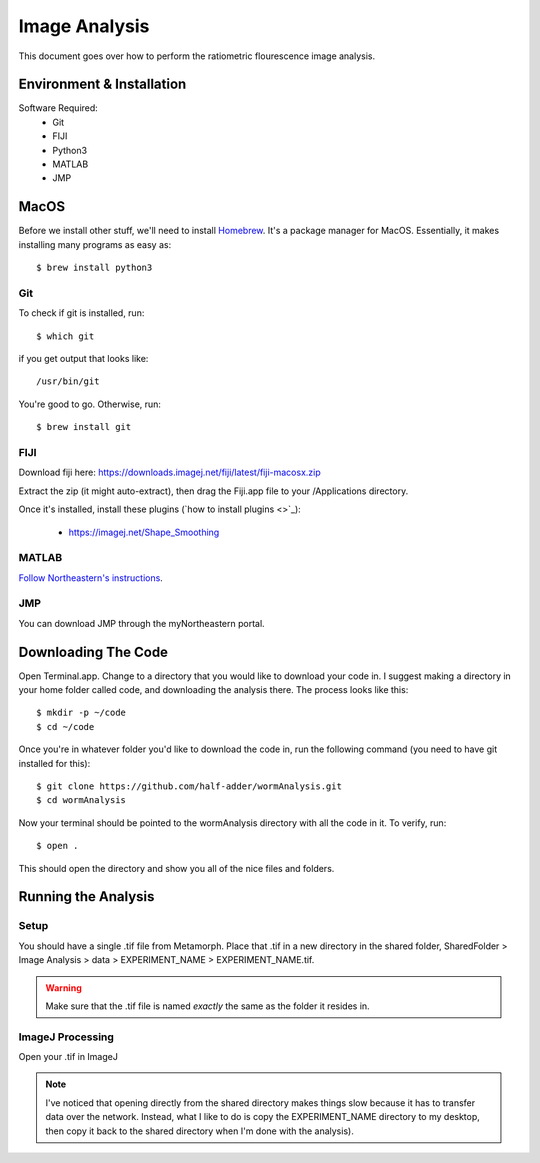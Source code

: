 ==============
Image Analysis
==============

This document goes over how to perform the ratiometric flourescence image analysis.

Environment & Installation
##########################

Software Required:
    * Git
    * FIJI
    * Python3
    * MATLAB
    * JMP

MacOS
#####

Before we install other stuff, we'll need to install `Homebrew <https://brew.sh/>`_. It's a package manager for MacOS. Essentially, it makes installing many programs as easy as::

    $ brew install python3

Git
***
To check if git is installed, run::

    $ which git

if you get output that looks like::

    /usr/bin/git

You're good to go. Otherwise, run::

    $ brew install git

FIJI
****

Download fiji here: https://downloads.imagej.net/fiji/latest/fiji-macosx.zip

Extract the zip (it might auto-extract), then drag the Fiji.app file to your /Applications directory.

Once it's installed, install these plugins (`how to install plugins <>`_):
    
    * https://imagej.net/Shape_Smoothing


MATLAB
******

`Follow Northeastern's instructions <https://northeastern.service-now.com/kb_view.do?sysparm_article=KB0012561>`_.

JMP
***

You can download JMP through the myNortheastern portal.


Downloading The Code
####################

Open Terminal.app. Change to a directory that you would like to download your code in. I suggest making a
directory in your home folder called code, and downloading the analysis there. The process looks like this::

    $ mkdir -p ~/code
    $ cd ~/code

Once you're in whatever folder you'd like to download the code in, run the following command (you need to have git installed for this)::

    $ git clone https://github.com/half-adder/wormAnalysis.git
    $ cd wormAnalysis

Now your terminal should be pointed to the wormAnalysis directory with all the code in it. To verify, run::

    $ open .

This should open the directory and show you all of the nice files and folders.

Running the Analysis
####################

Setup
*****

You should have a single .tif file from Metamorph. Place that .tif in a new directory in the shared folder, SharedFolder > Image Analysis > data > EXPERIMENT_NAME > EXPERIMENT_NAME.tif.

.. warning::
    Make sure that the .tif file is named *exactly* the same as the folder it resides in.

ImageJ Processing
*****************

Open your .tif in ImageJ 

.. note::
    I've noticed that opening directly from the shared directory makes things slow because it has to transfer data over the network. Instead, what I like to do is copy the EXPERIMENT_NAME directory to my desktop, then copy it back to the shared directory when I'm done with the analysis).

